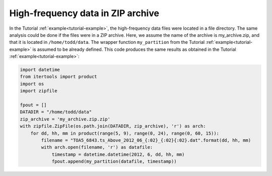 .. _ziparchive-example:

High-frequency data in ZIP archive
----------------------------------
In the Tutorial :ref:`example<tutorial-example>`, the high-frequency data files
were located in a file directory. The same analysis could be done if the files
were in a ZIP archive. Here, we assume the name of the archive is
my_archive.zip, and that it is located in ``/home/todd/data``. The wrapper
function ``my_partition`` from the Tutorial :ref:`example<tutorial-example>` is
assumed to be already defined. This code produces the same results as obtained
in the Tutorial :ref:`example<tutorial-example>`:

.. code-block:: python

    import datetime
    from itertools import product
    import os
    import zipfile

    fpout = []
    DATADIR = "/home/todd/data"
    zip_archive = 'my_archive.zip.zip'
    with zipfile.ZipFile(os.path.join(DATADIR, zip_archive), 'r') as arch:
        for dd, hh, mm in product(range(5, 9), range(0, 24), range(0, 60, 15)):
            filename = "TOA5_6843.ts_Above_2012_06_{:02}_{:02}{:02}.dat".format(dd, hh, mm)
            with arch.open(filename, 'r') as datafile:
                timestamp = datetime.datetime(2012, 6, dd, hh, mm)
                fpout.append(my_partition(datafile, timestamp))
